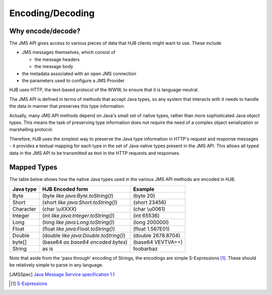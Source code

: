 =================
Encoding/Decoding
=================

Why encode/decode?
------------------

The JMS API gives access to various pieces of data that HJB clients
might want to use. These include

* JMS messages themselves, which consist of

  - the message headers

  - the message body

* the metadata associated with an open JMS connection

* the parameters used to configure a JMS Provider 

HJB uses HTTP, the text-based protocol of the WWW, to ensure that
it is language-neutral. 

The JMS API is defined in terms of methods that accept Java types, so
any system that interacts with it needs to handle the data in manner
that preserves this type information. 

Actually, many JMS API methods depend on Java's small set of native
types, rather than more sophisticated Java object types. This means
the task of preserving type information does not require the need of a
complex object serialization or marshalling protocol.

Therefore, HJB uses the simplest way to preserve the Java type
information in HTTP's request and response messages - it provides a
textual mapping for each type in the set of Java native types present
in the JMS API.  This allows all typed data in the JMS API to be
transmitted as text in the HTTP requests and responses.

Mapped Types
------------

The table below shows how the native Java types used in the various
JMS API methods are encoded in HJB.

.. class:: display-items

+-------------+---------------------------------------+-------------------+
|Java type    | HJB Encoded form                      | Example           |
+=============+=======================================+===================+
|Byte         |(byte *like java:Byte.toString()*)     |(byte 20)          |
+-------------+---------------------------------------+-------------------+
|Short        |(short *like java:Short.toString()*)   |(short 23456)      |
+-------------+---------------------------------------+-------------------+
|Character    |(char *\\uXXXX*)                       |(char \\u0061)     |
+-------------+---------------------------------------+-------------------+
|Integer      |(int *like java:Integer.toString()*)   |(int 65536)        |
+-------------+---------------------------------------+-------------------+
|Long         |(long *like java:Long.toString()*)     |(long 200000l)     |
+-------------+---------------------------------------+-------------------+
|Float        |(float *like java:Float.toString()*)   |(float 1.567E01)   |
+-------------+---------------------------------------+-------------------+
|Double       |(double *like java:Double.toString()*) |(double 2678.8704) |
+-------------+---------------------------------------+-------------------+
|byte[]       |(base64 *as base64 encoded bytes*)     |(base64 VEVTVA==)  |
+-------------+---------------------------------------+-------------------+
|String       |as is                                  |foobarbaz          |
+-------------+---------------------------------------+-------------------+

Note that aside from the 'pass through' encoding of Strings, the
encodings are simple S-Expressions [#]_.  These should be relatively
simple to parse in any language.

.. [JMSSpec] `Java Message Service specification 1.1
   <http://java.sun.com/products/jms/docs.html>`_

.. [#] `S-Expressions <http://en.wikipedia.org/wiki/S_expression>`_
